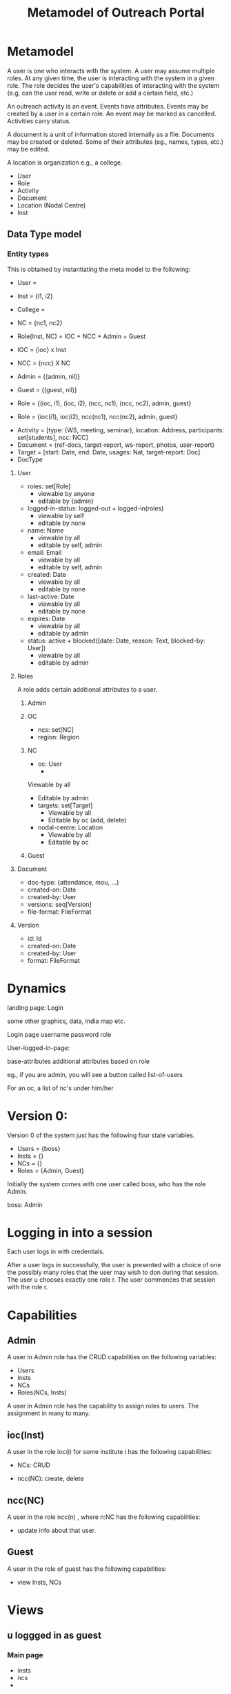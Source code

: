 #+title:   Metamodel of Outreach Portal


* Metamodel

A user is one who interacts with the system.   A user may
assume multiple roles.  At any given time, the user is
interacting with the system in a given role.  The role
decides the user's capabilities of interacting with the
system (e.g, can the user read, write or delete or add a
certain field, etc.)

An outreach activity is an event.  Events have attributes.
Events may be created by a user in a certain role.  An event
may be marked as cancelled.  Activities carry status.

A document is a unit of information stored internally as a
file.  Documents may be created or deleted.  Some of their
attributes (eg., names, types, etc.) may be edited. 

A location is organization e.g., a college.  

 - User
 - Role
 - Activity
 - Document
 - Location (Nodal Centre) 
 - Inst

** Data Type model 

*** Entity types
This is obtained by instantiating the meta model to the
following:

 - User = 
 - Inst = {i1, i2}
 - College =
 - NC = {nc1, nc2}
 - Role(Inst, NC) = IOC + NCC + Admin + Guest
 - IOC = {ioc} x Inst
 - NCC = {ncc} X NC
 - Admin = {(admin, nil)}
 - Guest = {(guest, nil)} 
 - Role = {(ioc, i1), (ioc, i2), (ncc, nc1), (ncc, nc2),
           admin, guest}
 
 - Role = {ioc(i1), ioc(i2), ncc(nc1), ncc(nc2), admin, guest}


 - Activity = [type: {WS, meeting, seminar}, location:
   Address, participants: set[students], ncc: NCC]
 - Document = {ref-docs, target-report, ws-report, photos, user-report}
 - Target = [start: Date, end: Date, usages: Nat, target-report: Doc]
 - DocType

**** User
 + roles: set[Role] 
    * viewable by anyone
    * editable by {admin} 
 + logged-in-status: logged-out + logged-in(roles)
    * viewable by self
    * editable by none
 + name: Name 
    * viewable by all
    * editable by self, admin
 + email: Email
    * viewable by all
    * editable by self, admin
 + created: Date
    * viewable by all
    * editable by none
 + last-active: Date
    * viewable by all
    * editable by none
 + expires: Date
    * viewable by all
    * editable by admin

 + status:  active + blocked([date:  Date, reason: Text, blocked-by: User])
    * viewable by all
    * editable by admin

**** Roles               

A role adds certain additional attributes to a user.

***** Admin

***** OC
+ ncs: set[NC]
+ region:  Region

***** NC
+ oc: User
  * 
Viewable by all
  * Editable by admin
  
+ targets: set[Target]
  * Viewable by all
  * Editable by oc  (add, delete)

+ nodal-centre: Location
  * Viewable by all
  * Editable by oc

***** Guest


**** Document

+ doc-type:  {attendance, mou, ...}
+ created-on: Date
+ created-by: User
+ versions: seq[Version]
+ file-format: FileFormat


**** Version
+ id:  Id
+ created-on: Date
+ created-by: User
+ format: FileFormat

*  Dynamics 


landing page:
    Login

    some other graphics, data, india map etc.
    
Login page
   username
   password
   role

User-logged-in-page:

  base-attributes
  additional attributes based on role

eg., if you are admin, you will see a button called
list-of-users

For an oc, a list of nc's under him/her


* Version 0:
Version 0 of the system just has the following four state
variables.

  - Users = {boss}
  - Insts = {}
  - NCs   = {} 
  - Roles = {Admin, Guest}


Initially the system comes with one user called boss, who
has the role Admin.

   boss: Admin


* Logging in into a session

Each user logs in with credentials. 

After a user logs in successfully, the user is presented
with a choice of one the possibly many roles that the user
may wish to don during that session.  The user u chooses
exactly one role r.  The user commences that session with
the role r.

* Capabilities 
** Admin
A user in Admin role has the CRUD capabilities on the
following variables:

  - Users
  - Insts
  - NCs
  - Roles(NCs, Insts)


A user in Admin role has the capability to assign roles to
users.   The assignment in many to many.

** ioc(Inst) 

A user in the role ioc(i)  for some institute i has the
following capabilities: 

  - NCs: CRUD

  - ncc(NC): create, delete

** ncc(NC)

A user in the role ncc(n) , where n:NC has the following
capabilities:

   - update info about that user.


** Guest

A user in the role of guest has the following capabilities:

  - view Insts, NCs




* Views

** u loggged in as guest


*** Main page

 - insts
 - ncs
 - 

** u logged in as  ioc(i)

*** Main Page: 
  - ncs-under-inst(i): set[NCs]: element selectable  by u
  - profile(u):   (editable by u)
  - addNewNC()
  - addNewUser() : default role of this user is guest
  - setUserAsNCC(u':User, nc: NC) : u' and nc should have
    been created either by admin or u.
  - deleteUser(u') : u' created by u. 

*** nc: NC
  - NC profile : editable by u.
  - nccs: set[User]: 
  - delete() : nc should have been created by u.

*** u': ncc(nc)
  
  - delete() : nc should have been created by u
  - dissociate(): nc should have been created by u.  If u'
    has no NC's associated with it, then u assume role of
    guest.
* Inst
 - name: Name
 - iocs: set[Users]
 - ncs: set[NCs]
 - nccs: set[Users]

* NC

  - name: Name
  - ncs: set[Users]
  - inst: Insts
  - iocs: set[Users]
  
   
* User

 - name: Name
 - email: Email
 - mobile: PhNo
 - roles: set[Roles]
 
 


   








  *users*: set[User]
  *insts*: set[Inst]
  *ncs*:   set[NC] 
  *roles*: set[Role]  = ioc(insts) + ncc(ncs) + admin + guest


  ncs-under-inst(i): *insts* -> set[*ncs*]
  user-name:  *users* -> Name
  user-roles: *users* -> set[*roles*]
  user-email: *users* -> Email
  user-ph:    *users* -> Ph [+91-ddd-ddd-dddd]
  
  
  
   
